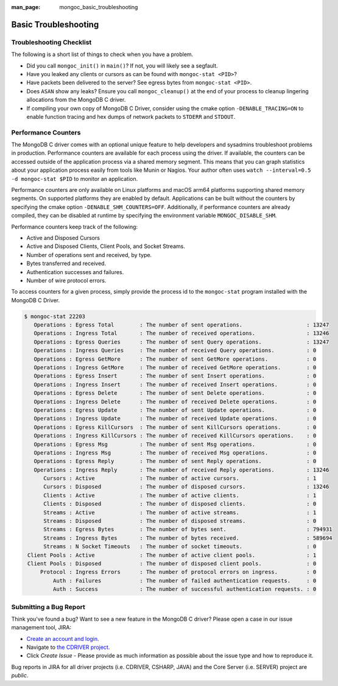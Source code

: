 :man_page: mongoc_basic_troubleshooting

Basic Troubleshooting
=====================

Troubleshooting Checklist
-------------------------

The following is a short list of things to check when you have a problem.

* Did you call ``mongoc_init()`` in ``main()``? If not, you will likely see a segfault.
* Have you leaked any clients or cursors as can be found with ``mongoc-stat <PID>``?
* Have packets been delivered to the server? See egress bytes from ``mongoc-stat <PID>``.
* Does ``ASAN`` show any leaks? Ensure you call ``mongoc_cleanup()`` at the end of your process to cleanup lingering allocations from the MongoDB C driver.
* If compiling your own copy of MongoDB C Driver, consider using the cmake option ``-DENABLE_TRACING=ON`` to enable function tracing and hex dumps of network packets to ``STDERR`` and ``STDOUT``.

Performance Counters
--------------------

The MongoDB C driver comes with an optional unique feature to help developers and sysadmins troubleshoot problems in production.
Performance counters are available for each process using the driver.
If available, the counters can be accessed outside of the application process via a shared memory segment.
This means that you can graph statistics about your application process easily from tools like Munin or Nagios.
Your author often uses ``watch --interval=0.5 -d mongoc-stat $PID`` to monitor an application.

Performance counters are only available on Linux platforms and macOS arm64 platforms supporting shared memory segments.
On supported platforms they are enabled by default.
Applications can be built without the counters by specifying the cmake option ``-DENABLE_SHM_COUNTERS=OFF``. Additionally, if
performance counters are already compiled, they can be disabled at runtime by specifying the environment variable ``MONGOC_DISABLE_SHM``.

Performance counters keep track of the following:

* Active and Disposed Cursors
* Active and Disposed Clients, Client Pools, and Socket Streams.
* Number of operations sent and received, by type.
* Bytes transferred and received.
* Authentication successes and failures.
* Number of wire protocol errors.

To access counters for a given process, simply provide the process id to the ``mongoc-stat`` program installed with the MongoDB C Driver.

.. code-block:: none

  $ mongoc-stat 22203
     Operations : Egress Total        : The number of sent operations.                    : 13247
     Operations : Ingress Total       : The number of received operations.                : 13246
     Operations : Egress Queries      : The number of sent Query operations.              : 13247
     Operations : Ingress Queries     : The number of received Query operations.          : 0
     Operations : Egress GetMore      : The number of sent GetMore operations.            : 0
     Operations : Ingress GetMore     : The number of received GetMore operations.        : 0
     Operations : Egress Insert       : The number of sent Insert operations.             : 0
     Operations : Ingress Insert      : The number of received Insert operations.         : 0
     Operations : Egress Delete       : The number of sent Delete operations.             : 0
     Operations : Ingress Delete      : The number of received Delete operations.         : 0
     Operations : Egress Update       : The number of sent Update operations.             : 0
     Operations : Ingress Update      : The number of received Update operations.         : 0
     Operations : Egress KillCursors  : The number of sent KillCursors operations.        : 0
     Operations : Ingress KillCursors : The number of received KillCursors operations.    : 0
     Operations : Egress Msg          : The number of sent Msg operations.                : 0
     Operations : Ingress Msg         : The number of received Msg operations.            : 0
     Operations : Egress Reply        : The number of sent Reply operations.              : 0
     Operations : Ingress Reply       : The number of received Reply operations.          : 13246
        Cursors : Active              : The number of active cursors.                     : 1
        Cursors : Disposed            : The number of disposed cursors.                   : 13246
        Clients : Active              : The number of active clients.                     : 1
        Clients : Disposed            : The number of disposed clients.                   : 0
        Streams : Active              : The number of active streams.                     : 1
        Streams : Disposed            : The number of disposed streams.                   : 0
        Streams : Egress Bytes        : The number of bytes sent.                         : 794931
        Streams : Ingress Bytes       : The number of bytes received.                     : 589694
        Streams : N Socket Timeouts   : The number of socket timeouts.                    : 0
   Client Pools : Active              : The number of active client pools.                : 1
   Client Pools : Disposed            : The number of disposed client pools.              : 0
       Protocol : Ingress Errors      : The number of protocol errors on ingress.         : 0
           Auth : Failures            : The number of failed authentication requests.     : 0
           Auth : Success             : The number of successful authentication requests. : 0

.. _basic-troubleshooting_file_bug:

Submitting a Bug Report
-----------------------

Think you've found a bug? Want to see a new feature in the MongoDB C driver? Please open a case in our issue management tool, JIRA:

* `Create an account and login <https://jira.mongodb.org>`_.
* Navigate to `the CDRIVER project <https://jira.mongodb.org/browse/CDRIVER>`_.
* Click *Create Issue* - Please provide as much information as possible about the issue type and how to reproduce it.

Bug reports in JIRA for all driver projects (i.e. CDRIVER, CSHARP, JAVA) and the Core Server (i.e. SERVER) project are *public*.
